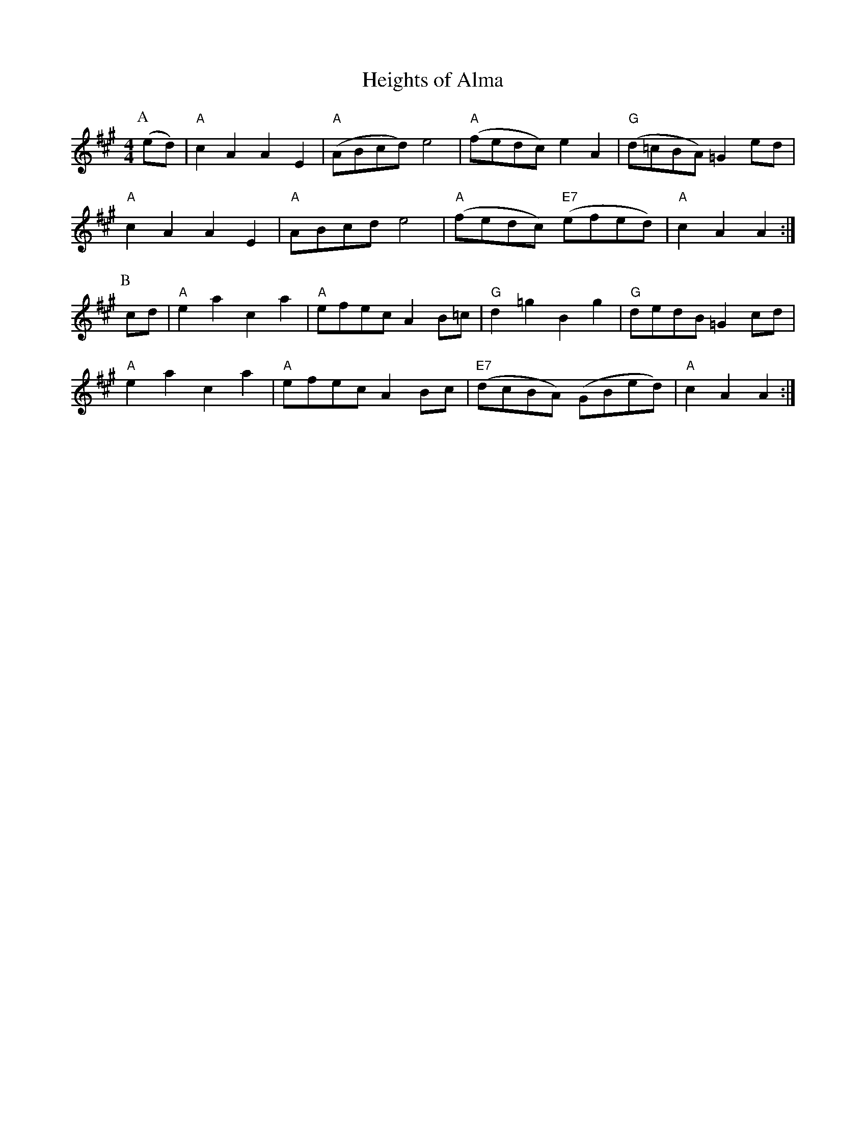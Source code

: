 %using the %%MIDI trim command to distinguish slurs
X:10 
T:Heights of Alma
% Nottingham Music Database
S:KCC p3, via EF
M:4/4
L:1/4
K:A
%%MIDI trim 1/5
%%MIDI program 74
%%MIDI beat 89 79 69 4
%%MIDI chordprog 45
%%MIDI bassprog 45
%%MIDI chordvol 77
%%MIDI bassvol 73
P:A
(e/2d/2)|"A"cA AE|"A"(A/2B/2c/2d/2) e2|"A"(f/2e/2d/2c/2) eA|\
"G"(d/2=c/2B/2A/2) =Ge/2d/2|
"A"cA AE|"A"A/2B/2c/2d/2 e2|"A"(f/2e/2d/2c/2) "E7"(e/2f/2e/2d/2)|"A"cA A:|
P:B
c/2d/2|"A"ea ca|"A"e/2f/2e/2c/2 AB/2=c/2|"G"d=g Bg|"G"d/2e/2d/2B/2 =Gc/2d/2|
"A"ea ca|"A"e/2f/2e/2c/2 AB/2c/2|"E7"(d/2c/2B/2A/2) (G/2B/2e/2d/2)|"A"cA A:|

